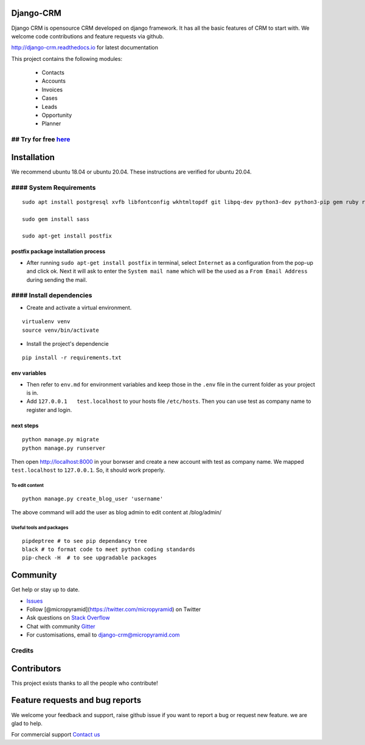 Django-CRM
==========

Django CRM is opensource CRM developed on django framework. It has all
the basic features of CRM to start with. We welcome code contributions
and feature requests via github.

http://django-crm.readthedocs.io for latest documentation

This project contains the following modules:

    -  Contacts
    -  Accounts
    -  Invoices
    -  Cases
    -  Leads
    -  Opportunity
    -  Planner

## Try for free `here <https://bottlecrm.com/>`__
-------------------------------------------------

Installation
============

We recommend ubuntu 18.04 or ubuntu 20.04. These instructions are
verified for ubuntu 20.04.

#### System Requirements
------------------------

::

    sudo apt install postgresql xvfb libfontconfig wkhtmltopdf git libpq-dev python3-dev python3-pip gem ruby ruby-dev build-essential libssl-dev libffi-dev python3-venv redis-server redis-tools virtualenv -y

    sudo gem install sass

    sudo apt-get install postfix

postfix package installation process
^^^^^^^^^^^^^^^^^^^^^^^^^^^^^^^^^^^^

-  After running ``sudo apt-get install postfix`` in terminal, select
   ``Internet`` as a configuration from the pop-up and click ok. Next it
   will ask to enter the ``System mail name`` which will be the used as
   a ``From Email Address`` during sending the mail.

#### Install dependencies
-------------------------

-  Create and activate a virtual environment.

::

    virtualenv venv
    source venv/bin/activate

-  Install the project's dependencie

::

    pip install -r requirements.txt

env variables
^^^^^^^^^^^^^

-  Then refer to ``env.md`` for environment variables and keep those in
   the ``.env`` file in the current folder as your project is in.
-  Add ``127.0.0.1   test.localhost`` to your hosts file ``/etc/hosts``.
   Then you can use test as company name to register and login.

next steps
^^^^^^^^^^

::

    python manage.py migrate
    python manage.py runserver

Then open http://localhost:8000 in your borwser and create a new account
with test as company name. We mapped ``test.localhost`` to
``127.0.0.1``. So, it should work properly.

To edit content
~~~~~~~~~~~~~~~

::

    python manage.py create_blog_user 'username'

The above command will add the user as blog admin to edit content at
/blog/admin/

Useful tools and packages
~~~~~~~~~~~~~~~~~~~~~~~~~

::

    pipdeptree # to see pip dependancy tree
    black # to format code to meet python coding standards
    pip-check -H  # to see upgradable packages

Community
=========

Get help or stay up to date.

-  `Issues <https://github.com/MicroPyramid/Django-CRM/issues>`__
-  Follow [@micropyramid](https://twitter.com/micropyramid) on Twitter
-  Ask questions on `Stack
   Overflow <https://stackoverflow.com/questions/tagged/django-crm>`__
-  Chat with community
   `Gitter <https://gitter.im/MicroPyramid/Django-CRM>`__
-  For customisations, email to django-crm@micropyramid.com

Credits
-------

Contributors
============

This project exists thanks to all the people who contribute!

.. figure:: https://opencollective.com/django-crm/contributors.svg?width=890&button=false
   :alt: image

Feature requests and bug reports
================================

We welcome your feedback and support, raise github issue if you want to
report a bug or request new feature. we are glad to help.

For commercial support `Contact
us <https://micropyramid.com/contact-us/>`__
